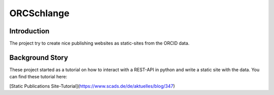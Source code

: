 ORCSchlange
===========
.. image:: https://github.com/ScaDS/ORC-Schlange/raw/master/orcschlange.png

Introduction
------------
The project try to create nice publishing websites as static-sites from the ORCID data.

Background Story
----------------
These project started as a tutorial on how to interact with a REST-API in python and write a static site with the data. You can find these tutorial here:

[Static Publications Site-Tutorial](https://www.scads.de/de/aktuelles/blog/347)